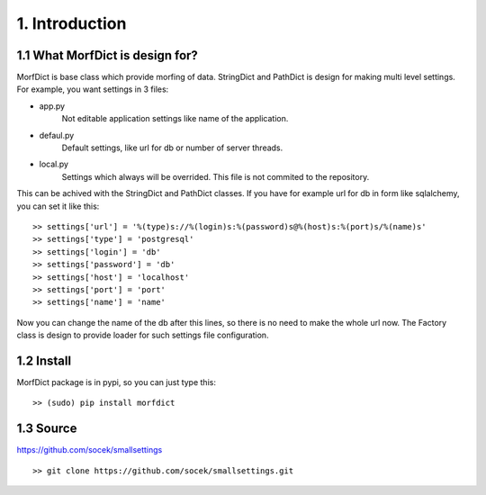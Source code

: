 ===============
1. Introduction
===============

1.1 What MorfDict is design for?
================================

MorfDict is base class which provide morfing of data. StringDict and PathDict is
design for making multi level settings. For example, you want settings in 3
files:

- app.py
    Not editable application settings like name of the application.
- defaul.py
    Default settings, like url for db or number of server threads.
- local.py
    Settings which always will be overrided. This file is not commited to the
    repository.

This can be achived with the StringDict and PathDict classes. If you have for
example url for db in form like sqlalchemy, you can set it like this:

::

    >> settings['url'] = '%(type)s://%(login)s:%(password)s@%(host)s:%(port)s/%(name)s'
    >> settings['type'] = 'postgresql'
    >> settings['login'] = 'db'
    >> settings['password'] = 'db'
    >> settings['host'] = 'localhost'
    >> settings['port'] = 'port'
    >> settings['name'] = 'name'

Now you can change the name of the db after this lines, so there is no need to
make the whole url now. The Factory class is design to provide loader for such
settings file configuration.

1.2 Install
===========

MorfDict package is in pypi, so you can just type this:

::

    >> (sudo) pip install morfdict

1.3 Source
==========

https://github.com/socek/smallsettings

::

    >> git clone https://github.com/socek/smallsettings.git
